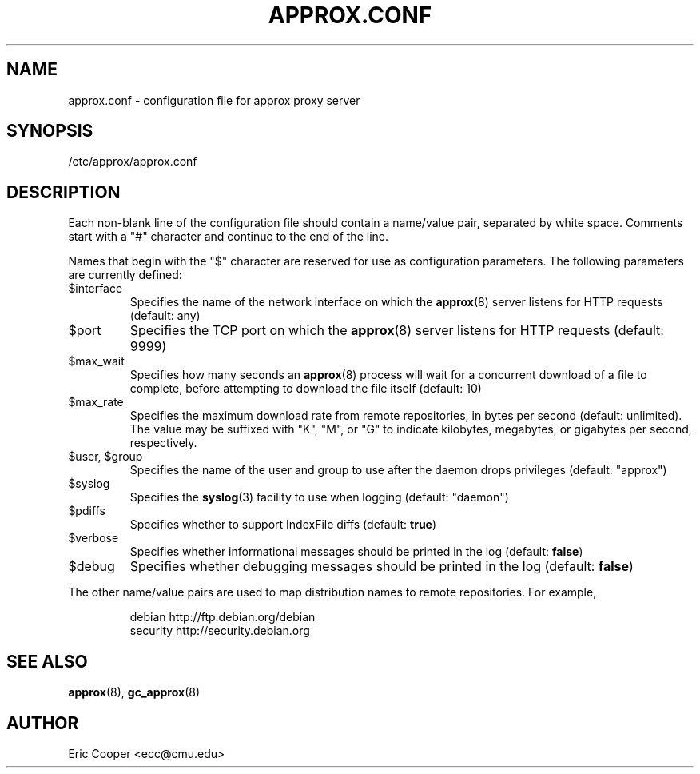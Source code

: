 .\" approx: proxy server for Debian archive files
.\" Copyright (C) 2007  Eric C. Cooper <ecc@cmu.edu>
.\" Released under the GNU General Public License
.\" -*- nroff -*-
.TH APPROX.CONF 5 "November 2007"
.\" Please adjust this date when revising the manpage.

.SH NAME
approx.conf \- configuration file for approx proxy server

.SH SYNOPSIS
.PP
/etc/approx/approx.conf

.SH DESCRIPTION
.PP
Each non-blank line of the configuration file should contain
a name/value pair, separated by white space.
Comments start with a "#" character and continue to the end of the line.
.PP
Names that begin with the "$" character are reserved for use as
configuration parameters.  The following parameters are currently defined:
.IP $interface
Specifies the name of the network interface on which the
.BR approx (8)
server listens for HTTP requests (default: any)
.IP $port
Specifies the TCP port on which the
.BR approx (8)
server listens for HTTP requests (default: 9999)
.IP $max_wait
Specifies how many seconds an
.BR approx (8)
process will wait for a concurrent download of a file to complete,
before attempting to download the file itself (default: 10)
.IP $max_rate
Specifies the maximum download rate from remote repositories,
in bytes per second (default: unlimited).
The value may be suffixed with "K", "M", or "G"
to indicate kilobytes, megabytes, or gigabytes per second, respectively.
.IP "$user, $group"
Specifies the name of the user and group to use after the daemon drops
privileges (default: "approx")
.IP $syslog
Specifies the
.BR syslog (3)
facility to use when logging (default: "daemon")
.IP $pdiffs
Specifies whether to support IndexFile diffs
(default:
.BR true )
.IP $verbose
Specifies whether informational messages should be printed in the log
(default:
.BR false )
.IP $debug
Specifies whether debugging messages should be printed in the log
(default:
.BR false )
.PP
The other name/value pairs  are used to map distribution names
to remote repositories.  For example,
.IP
debian          http://ftp.debian.org/debian
.br
security        http://security.debian.org
.SH SEE ALSO
.BR approx (8),
.BR gc_approx (8)

.SH AUTHOR
Eric Cooper <ecc@cmu.edu>
